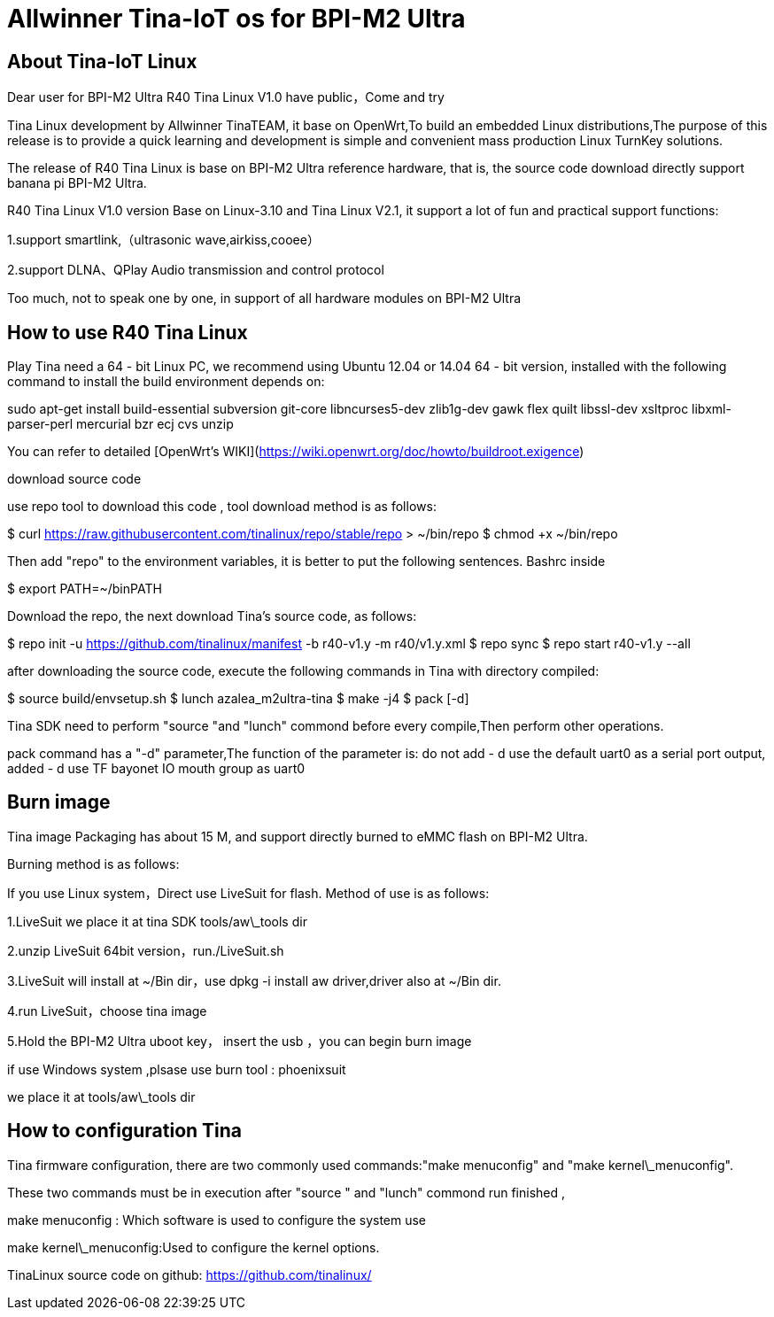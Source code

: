 = Allwinner Tina-IoT os for BPI-M2 Ultra

== About Tina-IoT Linux

Dear user for BPI-M2 Ultra R40 Tina Linux V1.0 have public，Come and try

Tina Linux development by Allwinner TinaTEAM, it base on OpenWrt,To build an embedded Linux distributions,The purpose of this release is to provide a quick learning and development is simple and convenient mass production Linux TurnKey solutions.

The release of R40 Tina Linux is base on BPI-M2 Ultra reference hardware, that is, the source code download directly support banana pi BPI-M2 Ultra.

R40 Tina Linux V1.0 version Base on Linux-3.10 and Tina Linux V2.1, it support a lot of fun and practical support functions:

1.support smartlink,（ultrasonic wave,airkiss,cooee）

2.support DLNA、QPlay Audio transmission and control protocol

Too much, not to speak one by one, in support of all hardware modules on BPI-M2 Ultra

== How to use R40 Tina Linux

Play Tina need a 64 - bit Linux PC, we recommend using Ubuntu 12.04 or 14.04 64 - bit version, installed with the following command to install the build environment depends on:


sudo apt-get install build-essential subversion git-core libncurses5-dev zlib1g-dev gawk flex quilt libssl-dev xsltproc libxml-parser-perl mercurial bzr ecj cvs unzip


You can refer to detailed [OpenWrt's WIKI](https://wiki.openwrt.org/doc/howto/buildroot.exigence)

download source code

use repo tool to download this code , tool download method is as follows:


$ curl https://raw.githubusercontent.com/tinalinux/repo/stable/repo > ~/bin/repo $ chmod +x ~/bin/repo


Then add "repo" to the environment variables, it is better to put the following sentences. Bashrc inside


$ export PATH=~/binPATH


Download the repo, the next download Tina's source code, as follows:


$ repo init -u https://github.com/tinalinux/manifest -b r40-v1.y -m r40/v1.y.xml $ repo sync $ repo start r40-v1.y --all


after downloading the source code, execute the following commands in Tina with directory compiled:


$ source build/envsetup.sh $ lunch azalea_m2ultra-tina $ make -j4 $ pack [-d]


Tina SDK need to perform "source "and "lunch" commond before every compile,Then perform other operations.

pack command has a "-d" parameter,The function of the parameter is: do not add - d use the default uart0 as a serial port output, added - d use TF bayonet IO mouth group as uart0

== Burn image

Tina image Packaging has about 15 M, and support directly burned to eMMC flash on BPI-M2 Ultra.

Burning method is as follows:

If you use Linux system，Direct use LiveSuit for flash. Method of use is as follows:

1.LiveSuit we place it at tina SDK tools/aw\_tools dir

2.unzip LiveSuit 64bit version，run./LiveSuit.sh

3.LiveSuit will install at ~/Bin dir，use dpkg -i install aw driver,driver also at ~/Bin dir.

4.run LiveSuit，choose tina image

5.Hold the BPI-M2 Ultra uboot key， insert the usb ，you can begin burn image

if use Windows system ,plsase use burn tool : phoenixsuit

we place it at tools/aw\_tools dir

== How to configuration Tina

Tina firmware configuration, there are two commonly used commands:"make menuconfig" and "make kernel\_menuconfig".

These two commands must be in execution after "source " and "lunch" commond run finished ,

make menuconfig : Which software is used to configure the system use

make kernel\_menuconfig:Used to configure the kernel options.

TinaLinux source code on github: https://github.com/tinalinux/